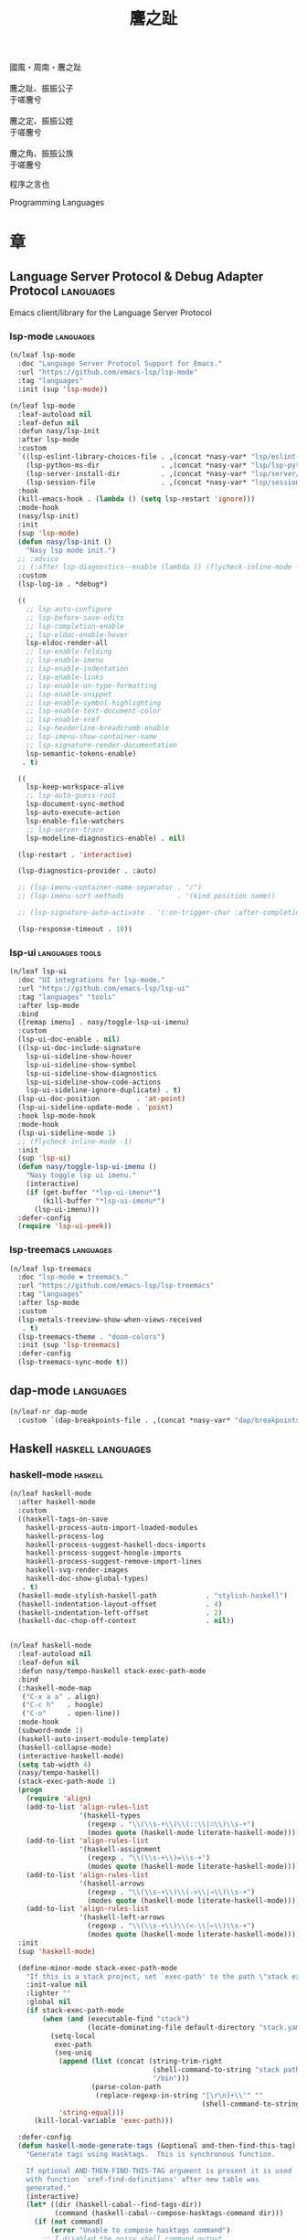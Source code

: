 #+PROPERTY: header-args:emacs-lisp :tangle (concat temporary-file-directory "麐之趾.el") :lexical t
#+title: 麐之趾

#+begin_verse
  國風・周南・麐之趾

  麐之趾、振振公子
  于嗟麐兮

  麐之定、振振公姓
  于嗟麐兮

  麐之角、振振公族
  于嗟麐兮
#+end_verse

程序之言也

Programming Languages

* 題                                                           :noexport:

#+begin_src emacs-lisp :exports none
  ;;; 麐之趾.el --- Nasy's emacs.d langs file.  -*- lexical-binding: t; -*-

  ;; Copyright (C) 2021  Nasy

  ;; Author: Nasy <nasyxx@gmail.com>

  ;;; Commentary:

  ;; 程序之言也

  ;;; Code:

  (cl-eval-when (compile)
    (setq nasy--require t)
    (add-to-list 'load-path (locate-user-emacs-file  "桃夭/擊鼓" ))
    (add-to-list 'load-path (locate-user-emacs-file  "桃夭/風雨" ))
    (add-to-list 'load-path (locate-user-emacs-file  "桃夭/緑衣" ))
    (require '擊鼓)
    (require '風雨)
    (require '風雨旹用)
    (require 'nasy-company)
    (require 'align)

    (sup 'all-the-icons)
    (sup 'lsp-mode)
    (require 'lsp-diagnostics)
    (sup 'org)
    (sup 'org-contrib)
    (require 'org-agenda)
    (require 'org-capture)
    (require 'org-clock)
    (require 'ob)
    (sup 'page-break-lines)
    (sup 'reformatter)
    (setq nasy--require nil))
#+end_src

* 章

** Language Server Protocol & Debug Adapter Protocol         :languages:

Emacs client/library for the Language Server Protocol

*** lsp-mode                                                :languages:

#+begin_src emacs-lisp
  (n/leaf lsp-mode
    :doc "Language Server Protocol Support for Emacs."
    :url "https://github.com/emacs-lsp/lsp-mode"
    :tag "languages"
    :init (sup 'lsp-mode))

  (n/leaf lsp-mode
    :leaf-autoload nil
    :leaf-defun nil
    :defun nasy/lsp-init
    :after lsp-mode
    :custom
    `((lsp-eslint-library-choices-file . ,(concat *nasy-var* "lsp/eslint-library-choices.el"))
      (lsp-python-ms-dir               . ,(concat *nasy-var* "lsp/lsp-python-ms/"))
      (lsp-server-install-dir          . ,(concat *nasy-var* "lsp/server/"))
      (lsp-session-file                . ,(concat *nasy-var* "lsp/session.el")))
    :hook
    (kill-emacs-hook . (lambda () (setq lsp-restart 'ignore)))
    :mode-hook
    (nasy/lsp-init)
    :init
    (sup 'lsp-mode)
    (defun nasy/lsp-init ()
      "Nasy lsp mode init.")
    ;; :advice
    ;; (:after lsp-diagnostics--enable (lambda () (flycheck-inline-mode -1)))
    :custom
    (lsp-log-io . *debug*)

    ((
      ;; lsp-auto-configure
      ;; lsp-before-save-edits
      ;; lsp-completion-enable
      ;; lsp-eldoc-enable-hover
      lsp-eldoc-render-all
      ;; lsp-enable-folding
      ;; lsp-enable-imenu
      ;; lsp-enable-indentation
      ;; lsp-enable-links
      ;; lsp-enable-on-type-formatting
      ;; lsp-enable-snippet
      ;; lsp-enable-symbol-highlighting
      ;; lsp-enable-text-document-color
      ;; lsp-enable-xref
      ;; lsp-headerline-breadcrumb-enable
      ;; lsp-imenu-show-container-name
      ;; lsp-signature-render-documentation
      lsp-semantic-tokens-enable)
     . t)

    ((
      lsp-keep-workspace-alive
      ;; lsp-auto-guess-root
      lsp-document-sync-method
      lsp-auto-execute-action
      lsp-enable-file-watchers
      ;; lsp-server-trace
      lsp-modeline-diagnostics-enable) . nil)

    (lsp-restart . 'interactive)

    (lsp-diagnostics-provider . :auto)

    ;; (lsp-imenu-container-name-separator . "/")
    ;; (lsp-imenu-sort-methods             . '(kind position name))

    ;; (lsp-signature-auto-activate . '(:on-trigger-char :after-completion))

    (lsp-response-timeout . 10))

#+end_src

*** lsp-ui                                            :languages:tools:

#+begin_src emacs-lisp
  (n/leaf lsp-ui
    :doc "UI integrations for lsp-mode."
    :url "https://github.com/emacs-lsp/lsp-ui"
    :tag "languages" "tools"
    :after lsp-mode
    :bind
    ([remap imenu] . nasy/toggle-lsp-ui-imenu)
    :custom
    (lsp-ui-doc-enable . nil)
    ((lsp-ui-doc-include-signature
      lsp-ui-sideline-show-hover
      lsp-ui-sideline-show-symbol
      lsp-ui-sideline-show-diagnostics
      lsp-ui-sideline-show-code-actions
      lsp-ui-sideline-ignore-duplicate) . t)
    (lsp-ui-doc-position         . 'at-point)
    (lsp-ui-sideline-update-mode . 'point)
    :hook lsp-mode-hook
    :mode-hook
    (lsp-ui-sideline-mode 1)
    ;; (flycheck-inline-mode -1)
    :init
    (sup 'lsp-ui)
    (defun nasy/toggle-lsp-ui-imenu ()
      "Nasy toggle lsp ui imenu."
      (interactive)
      (if (get-buffer "*lsp-ui-imenu*")
          (kill-buffer "*lsp-ui-imenu*")
        (lsp-ui-imenu)))
    :defer-config
    (require 'lsp-ui-peek))
#+end_src

*** lsp-treemacs                                            :languages:

#+begin_src emacs-lisp
  (n/leaf lsp-treemacs
    :doc "lsp-mode ❤ treemacs."
    :url "https://github.com/emacs-lsp/lsp-treemacs"
    :tag "languages"
    :after lsp-mode
    :custom
    (lsp-metals-treeview-show-when-views-received
     . t)
    (lsp-treemacs-theme . "doom-colors")
    :init (sup 'lsp-treemacs)
    :defer-config
    (lsp-treemacs-sync-mode t))
#+end_src

** dap-mode                                                  :languages:

#+begin_src emacs-lisp
  (n/leaf-nr dap-mode
    :custom `(dap-breakpoints-file . ,(concat *nasy-var* "dap/breakpoints.el")))
#+end_src

** Haskell                                           :haskell:languages:

*** haskell-mode                                              :haskell:

#+begin_src emacs-lisp
  (n/leaf haskell-mode
    :after haskell-mode
    :custom
    ((haskell-tags-on-save
      haskell-process-auto-import-loaded-modules
      haskell-process-log
      haskell-process-suggest-haskell-docs-imports
      haskell-process-suggest-hoogle-imports
      haskell-process-suggest-remove-import-lines
      haskell-svg-render-images
      haskell-doc-show-global-types)
     . t)
    (haskell-mode-stylish-haskell-path            . "stylish-haskell")
    (haskell-indentation-layout-offset            . 4)
    (haskell-indentation-left-offset              . 2)
    (haskell-doc-chop-off-context                 . nil))


  (n/leaf haskell-mode
    :leaf-autoload nil
    :leaf-defun nil
    :defun nasy/tempo-haskell stack-exec-path-mode
    :bind
    (:haskell-mode-map
     ("C-x a a" . align)
     ("C-c h"   . hoogle)
     ("C-o"     . open-line))
    :mode-hook
    (subword-mode 1)
    (haskell-auto-insert-module-template)
    (haskell-collapse-mode)
    (interactive-haskell-mode)
    (setq tab-width 4)
    (nasy/tempo-haskell)
    (stack-exec-path-mode 1)
    (progn
      (require 'align)
      (add-to-list 'align-rules-list
                   '(haskell-types
                     (regexp . "\\(\\s-+\\)\\(::\\|∷\\)\\s-+")
                     (modes quote (haskell-mode literate-haskell-mode))))
      (add-to-list 'align-rules-list
                   '(haskell-assignment
                     (regexp . "\\(\\s-+\\)=\\s-+")
                     (modes quote (haskell-mode literate-haskell-mode))))
      (add-to-list 'align-rules-list
                   '(haskell-arrows
                     (regexp . "\\(\\s-+\\)\\(->\\|→\\)\\s-+")
                     (modes quote (haskell-mode literate-haskell-mode))))
      (add-to-list 'align-rules-list
                   '(haskell-left-arrows
                     (regexp . "\\(\\s-+\\)\\(<-\\|←\\)\\s-+")
                     (modes quote (haskell-mode literate-haskell-mode)))))
    :init
    (sup 'haskell-mode)

    (define-minor-mode stack-exec-path-mode
      "If this is a stack project, set `exec-path' to the path \"stack exec\" would use."
      :init-value nil
      :lighter ""
      :global nil
      (if stack-exec-path-mode
          (when (and (executable-find "stack")
                     (locate-dominating-file default-directory "stack.yaml"))
            (setq-local
             exec-path
             (seq-uniq
              (append (list (concat (string-trim-right
                                     (shell-command-to-string "stack path --local-install-root")
                                     "/bin")))
                      (parse-colon-path
                       (replace-regexp-in-string "[\r\n]+\\'" ""
                                                 (shell-command-to-string "stack path --bin-path"))))
              'string-equal)))
        (kill-local-variable 'exec-path)))

    :defer-config
    (defun haskell-mode-generate-tags (&optional and-then-find-this-tag)
      "Generate tags using Hasktags.  This is synchronous function.

      If optional AND-THEN-FIND-THIS-TAG argument is present it is used
      with function `xref-find-definitions' after new table was
      generated."
      (interactive)
      (let* ((dir (haskell-cabal--find-tags-dir))
             (command (haskell-cabal--compose-hasktags-command dir)))
        (if (not command)
            (error "Unable to compose hasktags command")
          ;; I disabled the noisy shell command output.
          ;; The original is (shell-command command)
          (call-process-shell-command command nil "*Shell Command Output*" t)
          (haskell-mode-message-line "Tags generated.")
          (when and-then-find-this-tag
            (let ((tags-file-name dir))
              (xref-find-definitions and-then-find-this-tag))))))
    (after-x 'page-break-lines
      (add-to-list 'page-break-lines-modes 'haskell-mode)))
#+end_src

*** lsp-haskell                                               :haskell:

#+begin_src emacs-lisp
  (n/leaf lsp-haskell
    :custom (lsp-haskell-formatting-provider . "brittany")
    :hook
    (haskell-mode-hook . start-lsp-haskell)
    :init
    (sup 'lsp-haskell)
    (defun start-lsp-haskell ()
      (require 'lsp)
      (require 'lsp-haskell)
      (lsp-deferred))
    (after-x 'company
      (nasy/add-company-backend 'haskell-mode
        '(company-capf
          company-files
          :with company-tabnine company-yasnippet))))
#+end_src

** HTML                                                 :html:languages:

#+begin_src emacs-lisp
  (n/leaf lsp-html
    :hook
    ((html-mode-hook mhtml-mode-hook sgml-mode-hook web-mode-hook)
     . lsp-deferred))
#+end_src

** JavaScript & TypeScript             :javascript:typescript:languages:

#+begin_src emacs-lisp
  (n/leaf lsp-javascript
    :hook
    ((javascript-mode-hook js-mode-hook) . lsp-deferred))
#+end_src

** Lisp                                                 :lisp:languages:

*** elisp-def                                                    :lisp:

 #+begin_src emacs-lisp
   (n/leaf elisp-def
     :init (sup 'elisp-def)
     :hook (((emacs-lisp-mode-hook ielm-mode-hook) . elisp-def-mode)))
 #+end_src

*** Highlight-quoted                                             :lisp:

 #+begin_src emacs-lisp
   (n/leaf highlight-quoted
     :init (sup 'highlight-quoted)
     :hook (emacs-lisp-mode-hook))
 #+end_src

*** ipretty                                                      :lisp:

 Interactive Emacs Lisp pretty-printing.

 ~ipretty.el~ provides interactive functions to pretty-print the result of an
 expression and a global mode ~ipretty-mode~ that advices ~eval-print-last-sexp~ to
 pretty print.

 https://framagit.org/steckerhalter/ipretty

 #+begin_src emacs-lisp
   (n/leaf ipretty
     :doc "Interactive Emacs Lisp pretty-printing"
     :url "https://framagit.org/steckerhalter/ipretty"
     :tag "buffer" "emacslisp" "pprint"
     :bind (("C-h C-j" . ipretty-last-sexp)
            ("C-h C-k" . ipretty-last-sexp-other-buffer))
     :hook emacs-lisp-mode-hook
     :init (sup 'ipretty))
 #+end_src

*** lisp-mode                                                    :lisp:

 #+begin_src emacs-lisp
   (n/leaf lisp-mode
     :bind
     (:emacs-lisp-mode-map
      ([remap eval-expression] . pp-eval-expression)
      ("C-x C-e"               . eval-last-sexp-or-region))
     :init
     (defun eval-last-sexp-or-region (prefix)
       "Eval region from BEG to END if active, otherwise the last sexp."
       (interactive "P")
       (if (and (mark) (use-region-p))
           (eval-region (min (point) (mark)) (max (point) (mark)))
         (pp-eval-last-sexp prefix))))
 #+end_src

*** macrostep                                                    :lisp:

 #+begin_src emacs-lisp
   (n/leaf macrostep
     :bind
     (:emacs-lisp-mode-map
      ("C-c e" . macrostep-expand))
     :init
     (sup 'macrostep))
 #+end_src

*** parinfer-rust-mode                                           :lisp:

 #+begin_src emacs-lisp
   (n/leaf parinfer-rust-mode
     :custom
     (parinfer-rust-auto-download . nil)
     `(parinfer-rust-library
       . ,(concat *nasy-var* "parinfer-rust/parinfer-rust-darwin.so"))
     :hook `(,lisp-modes-hooks)
     :init
     (sup 'parinfer-rust-mode)
     :defer-config
     ;; https://github.com/justinbarclay/parinfer-rust-mode/issues/53
     (add-to-list 'parinfer-rust-treat-command-as
                  '(quoted-insert . "paren")))
 #+end_src

** Markdown                                         :markdown:languages:

#+begin_src emacs-lisp
  (n/leaf markdown-mode
    :mode ("INSTALL\\'"
           "CONTRIBUTORS\\'"
           "LICENSE\\'"
           "README\\'"
           "\\.markdown\\'"
           "\\.md\\'")
    :init
    (if nasy--require
        (sup 'markdown-mode)
      (add-to-list 'nasy--defer-loads 'markdown-mode)))
#+end_src

** Nix                                                   :nix:languages:

#+begin_src emacs-lisp
  (n/leaf nix-mode
    :hook (nix-mode-hook . start-nix-lsp)
    :init
    (sup 'nix-mode)
    :defer-config
    (defun start-nix-lsp ()
      (after-x 'lsp-mode
        (add-to-list 'lsp-language-id-configuration '(nix-mode . "nix"))
        (lsp-register-client
         (make-lsp-client :new-connection (lsp-stdio-connection '("rnix-lsp"))
                          :major-modes '(nix-mode)
                          :server-id 'nix))
        (lsp-deferred))))
#+end_src

** Org Mode                                              :org:languages:

*** 自定義                                                        :org:

#+begin_src emacs-lisp
  (defvar nasy-org-first-key-hook nil)
  (defvar nasy--org-first-key-hook nil)

  (leaf org
    :custom
    (;; org)
     (org-export-backends . '(ascii beamer html latex md org))
     (org-support-shift-select . 'always))
    :init
    (with-no-warnings
      (setq org-emphasis-regexp-components
            '(" \t('\"{[:nonascii:]"
              "- \t.,:!?)));'\")}\\[[:nonascii:]"
              " \t\r\n,\"'"
              "."
              1)))
    :config
    (add-to-list 'safe-local-variable-values '(org-src-fontify-natively)))

  (leaf org
    :custom
    (org-ellipsis          . "略")
    (org-startup-folded    . 'content)
    (org-startup-truncated . nil))

  (leaf org-agenda
    :after org
    :custom
    (;; org-agnda
     (org-agenda-compact-blocks   . t)
     (org-agenda-files            . `(,(concat *nasy-etc* "standard-agenda.org")))
     (org-agenda-start-on-weekday . nil)
     (org-agenda-prefix-format
      . '((agenda . " %i %+15c\t%?-15t% s")
          (todo   . " %i %+15c\t")
          (tags   . " %i %+15c\t")
          (search . " %i %+15c\t")))
     (org-agenda-sorting-strategy
      . '((agenda habit-down time-up user-defined-up effort-up category-keep)
          (todo category-up effort-up)
          (tags category-up effort-up)
          (search category-up)))
     (org-agenda-time-grid
      . '((daily today weekly require-timed remove-match)
          (0 600 900 1200 1300 1600 1800 2000 2200 2400 2600)
          "......"
          "-----------------------------------------------------"))
     (org-agenda-clockreport-parameter-plist . '(:link t :maxlevel 3))
     (org-agenda-window-setup . 'current-window)))


  (leaf org-appear
    :after org
    :custom
    ((org-appear-autoemphasis
      org-appear-autoentities
      org-appear-autolinks
      org-appear-autosubmarkers)
     . t))


  (leaf org-appearance
    :after org
    :custom
    ((org-allow-promoting-top-level-subtree
      org-fontify-todo-headline
      org-fontify-whole-heading-line
      org-pretty-entities
      org-hide-emphasis-markers)
     . t)
    ((org-image-actual-width)
     . nil))


  (leaf babel
    :after org
    :custom
    (org-babel-latex-preamble
     . (lambda (_) "\\documentclass[preview]{standalone}\n")))


  (leaf org-capture
    :after org
    :custom
    (org-default-notes-file . "~/notes/default.org"))


  (leaf org-export
    :after org
    :custom
    (;; general
     (org-export-coding-system         . 'utf-8)
     (org-export-with-broken-links     . 'mark)
     (org-export-with-sub-superscripts . '{})
     (org-use-sub-superscripts         . '{})
     (org-html-checkbox-type           . 'unicode))

    (;; html
     (org-html-doctype              . "html5")
     (org-html-head-include-scripts . t)
     (org-html-klipsify-src         . t)
     (org-html-html5-fancy          . t)
     (org-html-mathjax-options
      . '((path          "https://cdnjs.cloudflare.com/ajax/libs/mathjax/2.7.7/latest.js?config=TeX-AMS-MML_HTMLorMML")
          (scale         "100")
          (align         "center")
          (font          "Neo-Euler")
          (linebreaks    "false")
          (autonumber    "AMS")
          (indent        "0em")
          (multlinewidth "85%")
          (tagindent     ".8em")
          (tagside       "right")))
     (org-html-with-latex     . 'mathjax)
     (org-html-wrap-src-lines . t))

    (;; Latex
     (org-latex-compiler . "lualatex")
     (org-latex-default-packages-alist
      . '(("AUTO" "inputenc"  t   ("pdflatex"))
          ("T1"   "fontenc"   t   ("pdflatex"))
          (""     "graphicx"  t   nil)
          (""     "grffile"   t   nil)
          (""     "longtable" t   nil)
          (""     "booktabs"  t   nil)
          (""     "wrapfig"   nil nil)
          (""     "rotating"  nil nil)
          ("normalem" "ulem"  t   nil)
          (""     "amsmath"   t   nil)
          (""     "textcomp"  t   nil)
          (""     "amssymb"   t   nil)
          (""     "capt-of"   nil nil)
          ("colorlinks,unicode,linkcolor=blue,anchorcolor=blue,citecolor=green,filecolor=black,urlcolor=blue"
           "hyperref" t nil)
          (""            "luatexja-fontspec" t ("lualatex"))
          (""            "listings"          t nil)
          (""            "algorithm"         t nil)
          (""            "algpseudocode"     t nil)
          ("cache=false" "minted"            t nil)))
     (org-latex-default-table-environment . "longtable")
     (org-latex-listings                  . 'minted)
     (org-latex-pdf-process
      . '("%latex -shell-escape -interaction nonstopmode -output-directory %o %f"
          "%latex -shell-escape -interaction nonstopmode -output-directory %o %f"
          "%latex -shell-escape -interaction nonstopmode -output-directory %o %f"))
     (org-latex-tables-booktabs . t))

    (;; Pandoc
     ((org-pandoc-options-for-context
       org-pandoc-options-for-context-pdf)
      . `((template . ,(concat *nasy-etc* "nasy-context.tex"))))))


  (leaf org-indent
    :after org
    :custom
    (org-indent-mode-turns-on-hiding-stars . nil))


  (leaf org-keywords
    :after org
    :custom
    (org-todo-keywords
     . '((sequence
          "TODO(t)"
          "WIP(w/!)"
          "WAIT(W@/!)"
          "HOLD(h)"
          "|"
          "CANCELLED(c@/!)"
          "DONE(d!/!)"))))


  (leaf org  ;; LaTeX
    :after org
    :custom
    (org-preview-latex-default-process . 'nasy-luasvg)
    (org-highlight-latex-and-related   . '(native latex script entities))
    :defer-config
    (defvar
      nasy-luamagick
      '(luamagick
        :programs ("lualatex" "convert")
        :description "pdf > png"
        :message "you need to install lualatex and imagemagick."
        :use-xcolor t
        :image-input-type "pdf"
        :image-output-type "png"
        :image-size-adjust (1.0 . 1.0)
        :latex-compiler ("lualatex -interaction nonstopmode -output-directory %o %f")
        :image-converter ("convert -density %D -trim -antialias %f -quality 100 %O")))
    (add-to-list 'org-preview-latex-process-alist nasy-luamagick)

    (defvar
      nasy-luamsvg
      '(luamsvg
        :programs ("lualatex" "convert")
        :description "pdf > svg"
        :message "you need to install lualatex and imagemagick."
        :use-xcolor t
        :image-input-type "pdf"
        :image-output-type "svg"
        :image-size-adjust (1.0 . 1.0)
        :latex-compiler ("lualatex -interaction nonstopmode -output-directory %o %f")
        :image-converter ("convert -density %D -trim -antialias %f -quality 100 %O")))
    (add-to-list 'org-preview-latex-process-alist nasy-luamsvg)

    (defvar
      nasy-luasvg
      '(luasvg
        :programs ("lualatex" "dvisvgm")
        :description "dvi > svg"
        :message "you need to install lualatex and dvisvgm."
        :use-xcolor t
        :image-input-type "dvi"
        :image-output-type "svg"
        :image-size-adjust (1.0 . 1.0)
        :latex-compiler ("lualatex -interaction nonstopmode --output-format dvi -output-directory %o %f")
        :image-converter ("dvisvgm %f -n -b min -Z 2 -o %O")))
             ;; :image-converter ("inkscape --pdf-poppler %f -T -l -o %O")))
    (add-to-list 'org-preview-latex-process-alist nasy-luasvg))


  (leaf org-refile
    :after org
    :custom
    (org-outline-path-complete-in-steps . nil)
    (org-refile-allow-creating-parent-nodes . 'confirm)
    ((org-refile-use-outline-path
      org-refile-use-cache)
     . t))


  (leaf org-roam
    :after org
    :custom
    (org-roam-directory . "~/orgmode"))


  (leaf org-structure
    :after org
    :custom
    (org-startup-indented      . t)
    (org-archive-location      . "%s_archive::* Archive")
    (org-catch-invisible-edits . 'smart))


  (leaf org-tags
    :after org
    :custom
    (org-fast-tag-selection-single-key . 'expert)
    (org-tags-column                   . -74)
    (org-tags-sort-function            . 'org-string-collate-lessp))


  (leaf org-time
    :after org
    :custom
    ((org-display-custom-times
      org-edit-timestamp-down-means-later
      org-log-into-drawer
      org-clock-in-resume
      org-clock-out-remove-zero-time-clocks
      org-clock-persist)
     . t)
    (org-log-done . 'time)
    (org-time-stamp-custom-formats    . '("<%a, %b %d, %Y>" . "<%a, %b %d, %Y at %H:%M>"))
    (org-export-date-timestamp-format . "%b %d, %Y"))


  (leaf org-TODO
    :after org
    :custom
    (org-todo-repeat-to-state . "NEXT"))
#+end_src

*** Basic & Functions                                             :org:

#+begin_src emacs-lisp
  (leaf org
    :init
    ;; Exclude DONE state tasks from refile targets
    ;;;###autoload
    (defun nasy/verify-refile-target ()
      "Exclude todo keywords with a done state from refile targets."
      (not (member (nth 2 (org-heading-components)) org-done-keywords)))

    (setq org-refile-target-verify-function 'nasy/verify-refile-target)

    ;;;###autoload
    (defun nasy/org-refile-anywhere (&optional goto default-buffer rfloc msg)
      "A version of `org-refile' which allows refiling to any subtree."
      (interactive "P")
      (let ((org-refile-target-verify-function))
        (org-refile goto default-buffer rfloc msg)))

    ;;;###autoload
    (defun nasy/org-agenda-refile-anywhere (&optional goto rfloc no-update)
      "A version of `org-agenda-refile' which allows refiling to any subtree."
      (interactive "P")
      (let ((org-refile-target-verify-function))
        (org-agenda-refile goto rfloc no-update)))

    ;;;###autoload
    (defun nasy/org-html-paragraph-advice (orig paragraph contents &rest args)
      "Join consecutive Chinese lines into a single long line without
      unwanted space when exporting org-mode to html."
      (let* ((fix-regexp "[[:multibyte:]]")
             (fixed-contents
              (replace-regexp-in-string
               (concat
                "\\(" fix-regexp "\\) *\n *\\(" fix-regexp "\\)") "\\1\\2" contents)))
        (apply orig paragraph fixed-contents args)))

    ;;;###autoload
    (defun nasy/org-fix-saveplace ()
      "Fix a problem with saveplace.el putting you back in a folded position"
      (when (outline-invisible-p)
        (save-excursion
          (outline-previous-visible-heading 1)
          (org-show-subtree))))

    ;;;###autoload
    (defun nasy/org-agenda-log-mode-colorize-block ()
      "Set different line spacing based on clock time duration."
      (save-excursion
        (let* ((colors (cl-case (alist-get 'background-mode (frame-parameters))
                         ('light
                          (list "#a7e9af" "#75b79e" "#6a8caf" "#eef9bf"))
                         ('dark
                          (list "#a7e9af" "#75b79e" "#6a8caf" "#eef9bf"))))
               pos
               duration)
          (nconc colors colors)
          (goto-char (point-min))
          (while (setq pos (next-single-property-change (point) 'duration))
            (goto-char pos)
            (when (and (not (equal pos (point-at-eol)))
                      (setq duration (org-get-at-bol 'duration)))
              ;; larger duration bar height
              (let ((line-height (if (< duration 15) 1.0 (+ 0.5 (/ duration 30))))
                    (ov (make-overlay (point-at-bol) (1+ (point-at-eol)))))
                (overlay-put ov 'face `(:background ,(car colors) :foreground "black"))
                (setq colors (cdr colors))
                (overlay-put ov 'line-height line-height)
                (overlay-put ov 'line-spacing (1- line-height))))))))

    ;;;###autoload
    (defun nasy/show-org-clock-in-header-line ()
      "Show the clocked-in task in header line"
      (setq-default header-line-format '((" " org-mode-line-string ""))))

    ;;;###autoload
    (defun nasy/hide-org-clock-from-header-line ()
      "Hide the clocked-in task from header line"
      (setq-default header-line-format nil)))

  (leaf org
    :bind (:org-src-mode-map
           ("C-c _" . org-edit-src-exit))
    :mode-hook
    (auto-fill-mode 1)
    (eldoc-mode 1)
    :init
    (after-x 'company
      (nasy/add-company-backend 'org-mode
        '(company-tabnine
          company-files
          :with company-yasnippet)))
    :defer-config
    (require 'org-tempo nil t)
    (progn
     (require 'org-eldoc)
     (org-eldoc-load))
    (after-x 'ox
      (nasy/sup '(ox-rst ox-pandoc))
      (require 'ox-rst)
      (require 'ox-pandoc))
    (after-x 'company
      (nasy/add-company-backend 'org-mode
              '(company-tabnine company-files)))
    :advice
    (:after org-refile
            (lambda (&rest _) (org-save-all-org-buffers)))
    (:around org-html-paragraph
             nasy/org-html-paragraph-advice))
#+end_src

*** Org Agenda                                                    :org:

#+begin_src emacs-lisp
  (leaf org-agenda
    :bind (:org-mode-map
           ("C-," . nil))
    :hook (org-agenda-finalize-hook . nasy/org-agenda-log-mode-colorize-block)
    :defer-config
    (after-x 'all-the-icons
      (setq
       org-agenda-category-icon-alist
       `(("Tasks"
          ,(list (all-the-icons-faicon "tasks" :height 0.8 :v-adjust 0))
          nil nil :ascent center)
         ("Calendar"
          ,(list (all-the-icons-octicon "calendar" :height 0.8 :v-adjust 0))
          nil nil :ascent center)
         ("Appointments"
          ,(list (all-the-icons-faicon "calendar-check-o" :height 0.8 :v-adjust 0))
          nil nil :ascent center)))))
#+end_src

*** Org Appear                                        :convenience:org:

Toggle visibility of hidden Org mode element parts upon entering and leaving an
element

https://github.com/awth13/org-appear

#+begin_src emacs-lisp
  (n/leaf-nv org-appear
    :doc "Make invisible parts of Org elements appear visible."
    :url "https://github.com/awth13/org-appear"
    :tag "convenience"
    :hook nasy-org-first-key-hook
    :init (sup 'org-appear))
#+end_src

*** Org Capture                                                   :org:

#+begin_src emacs-lisp
  (leaf org-capture
    :defer-config
    (add-to-list 'org-capture-templates '("t" "Tasks"))

    (add-to-list 'org-capture-templates
                 '("tr" "Book Reading Task" entry
                   (file+olp "~/notes/task.org" "Reading" "Book")
                   "* TODO %^{book name}\n%u\n%a\n" :clock-in t :clock-resume t))

    (add-to-list 'org-capture-templates
                 '("tw" "Work Task" entry
                   (file+headline "~/notes/task.org" "Work")
                   "* TODO %^{task name}\n%u\n%a\n" :clock-in t :clock-resume t))

    (add-to-list 'org-capture-templates
                 '("T" "Thoughts" entry
                   (file "~/notes/thoughts.org")
                   "* %t - %^{heading}\n\n%?"))

    (add-to-list 'org-capture-templates
                 '("j" "Journal" entry
                   (file "~/notes/journal.org")
                   "* %U - %^{heading}\n  %?"))

    (add-to-list 'org-capture-templates
                 '("i" "Inbox" entry
                   (file "~/notes/inbox.org")
                   "* %U - %^{heading} %^g\n %?\n"))

    (add-to-list 'org-capture-templates
                 '("n" "Notes" entry
                   (file "~/notes/notes.org")
                   "* %^{heading} %t %^g\n  %?\n")))
#+end_src

*** Org Clock                                                     :org:

#+begin_src emacs-lisp
  (leaf org-clock
    :hook ((org-clock-in-hook . nasy/show-org-clock-in-header-line)
           ((org-clock-out-hook . org-clock-cancel) . nasy/hide-org-clock-from-header-line))
    :bind (:org-clock-mode-line-map
           ([header-line mouse-2] . org-clock-goto)
           ([header-line mouse-1] . org-clock-menu))
    :defer-config
    (when (and *is-a-mac* (file-directory-p "/Applications/org-clock-statusbar.app"))
      (add-hook 'org-clock-in-hook
                (lambda () (call-process "/usr/bin/osascript" nil 0 nil "-e"
                                    (concat "tell application \"org-clock-statusbar\" to clock in \""
                                            org-clock-current-task "\""))))
      (add-hook 'org-clock-out-hook
                (lambda () (call-process "/usr/bin/osascript" nil 0 nil "-e"
                                    "tell application \"org-clock-statusbar\" to clock out")))))
#+end_src

*** Org Prettify Source Block                                     :org:

#+begin_src emacs-lisp
  (n/leaf-nv org-prettify-source-block
    :load-path* "桃夭/麐之趾"
    :hook nasy-org-first-key-hook)
#+end_src

#+begin_src emacs-lisp :tangle (concat temporary-file-directory "org-prettify-source-block.el")
  ;;; org-prettify-source-block.el --- Org Prettify Source Block -*- lexical-binding: t; -*-

  ;;; Commentary:

  ;;; Code:

  (require 'org-macs)

  (defgroup org-prettify-source-block nil
    "Prettify org-mode source block markers."
    :group 'org-mode
    :prefix "org-prettify-source-block"
    :version "0.1")

  (defvar-local opsb-org-at-src-begin -1
    "Variable that holds whether last position was a ")

  (defvar opsb-ob-header-symbol ?☰
    "Symbol used for babel headers")

  (defvar opsb-block-alist `(("#+begin_src"     . ?λ) ;; ╦ ➤ 🖝 ➟ ➤ ✎ ✎
                             ("#+end_src"       . ?⌞) ;; ╩ □
                             ("#+header:"       . ,opsb-ob-header-symbol)
                             ("#+begin_comment" . ?✎)
                             ("#+end_comment"   . ?⌞)
                             ("#+begin_verse" . ?☾)
                             ("#+end_verse"   . ?⌞)
                             ("#+begin_notes"   . ?➤)
                             ("#+end_notes"     . ?⌞)
                             ("#+begin_quote"   . ?»)
                             ("#+end_quote"     . ?⌞)))

  (defun opsb-org-prettify-src--update ()
    (let ((case-fold-search t)
          (re "^[ \t]*#\\+begin_src[ \t]+[^ \f\t\n\r\v]+[ \t]*")
          found)
      (save-excursion
        (goto-char (point-min))
        (while (re-search-forward re nil t)
          (goto-char (match-end 0))
          (let ((args (org-trim
                       (buffer-substring-no-properties (point)
                                                       (line-end-position)))))
            (when (org-string-nw-p args)
              (let ((new-cell (cons args opsb-ob-header-symbol)))
                (cl-pushnew new-cell prettify-symbols-alist :test #'equal)
                (cl-pushnew new-cell found :test #'equal)))))

        (setq prettify-symbols-alist
              (cl-set-difference prettify-symbols-alist
                                 (cl-set-difference
                                  (cl-remove-if-not
                                   (lambda (elm)
                                     (eq (cdr elm) opsb-ob-header-symbol))
                                   prettify-symbols-alist)
                                  found :test #'equal)))

        ;; Clean up old font-lock-keywords.
        (font-lock-remove-keywords nil prettify-symbols--keywords)
        (setq prettify-symbols--keywords (prettify-symbols--make-keywords))
        (font-lock-add-keywords nil prettify-symbols--keywords)
        (while (re-search-forward re nil t)
          (font-lock-flush (line-beginning-position) (line-end-position))))))

  (defun opsb-org-prettify-src ()
    "Hide src options via `prettify-symbols-mode'.
      `prettify-symbols-mode' is used because it has
      uncollapsing. It may not be efficient."
    (let* ((case-fold-search t)
           (at-src-block
            (save-excursion
              (beginning-of-line)
              (looking-at "^[ \t]*#\\+begin_src[ \t]+[^ \f\t\n\r\v]+[ \t]*"))))
      ;; Test if we moved out of a block.
      (when (or (and opsb-org-at-src-begin
                     (not at-src-block))
                ;; File was just opened.
                (eq opsb-org-at-src-begin -1))
        (opsb-org-prettify-src--update))
      (setq opsb-org-at-src-begin at-src-block)))

  (defsubst opsb-append-upcase (the-list)
      "Duplicate THE-LIST with upcased cars."
    (cl-reduce 'append
               (mapcar (lambda (x) (list x (cons (upcase (car x)) (cdr x))))
                       the-list)))

  (defun opsb-append-org-prettify-symbols ()
    (setq prettify-symbols-alist
            (cl-union prettify-symbols-alist
                      (opsb-append-upcase opsb-block-alist))))

  (defun opsb-delete-org-prettify-symbols ()
    (setq prettify-symbols-alist
          (cl-set-difference prettify-symbols-alist
                             (opsb-append-upcase opsb-block-alist))))


  ;;;###autoload
  (define-minor-mode org-prettify-source-block-mode
    "Toggle prettification of org source blocks."
    :lighter ""
    (if org-prettify-source-block-mode
        (progn
          (turn-on-prettify-symbols-mode)
          (add-hook 'post-command-hook 'opsb-org-prettify-src t t)
          (opsb-append-org-prettify-symbols))
      (remove-hook 'post-command-hook 'opsb-org-prettify-src t)
      (opsb-delete-org-prettify-symbols)))


  (provide 'org-prettify-source-block)
  ;;; org-prettify-source-block.el ends here
#+end_src

*** org roam                                     :convenience:roam:org:

Org-roam is a plain-text knowledge management system. It brings some of Roam's
more powerful features into the org-mode ecosystem.

Rudimentary Roam replica with org-mode.

https://www.orgroam.com/

https://github.com/org-roam/org-roam


#+begin_src emacs-lisp
  (n/leaf org-roam
    :doc "Rudimentary Roam replica with org-mode."
    :url "https://github.com/org-roam/org-roam"
    :tag "convenience" "roam"
    :bind
    (:org-roam-mode-map
     (("C-c n l" . org-roam)
      ("C-c n f" . org-roam-find-file)
      ("C-c n g" . org-roam-graph)))
    (:org-mode-map
     (("C-c n i" . org-roam-insert))
     (("C-c n I" . org-roam-insert-immediate)))
    :custom `(org-roam-db-location . ,(concat *nasy-var* "org/org-roam.db"))
    :hook nasy-org-first-key-hook
    :init (sup 'org-roam))
#+end_src

*** Org superstar                                                 :org:

#+begin_src emacs-lisp
  (n/leaf-nr org-superstar
    :hook
    (nasy/font-change-hook
     . (lambda ()
         (progn
           (nasy/set-symbol ?☯ 21 nil)
           (nasy/set-symbol ?✿ 18 nil)
           (nasy/set-symbol ?❀ 16 nil)
           (nasy/set-symbol ?✫ 15 nil)
           (nasy/set-symbol ?✸ 16 nil)
           (nasy/set-symbol ?◉ 16 nil)
           (nasy/set-symbol ?✼ 12 nil)
           (nasy/set-symbol ?✚ 12 nil)
           (nasy/set-symbol ?⁍ 13 nil)
           (nasy/change-char-width ?☯ 2)
           (nasy/change-char-width ?✿ 2)
           (nasy/change-char-width ?❀ 2)
           (nasy/change-char-width ?✫ 2)
           (nasy/change-char-width ?✸ 2)
           (nasy/change-char-width ?◉ 2)
           (nasy/change-char-width ?✼ 1)
           (nasy/change-char-width ?✚ 1)
           (nasy/change-char-width ?⁍ 1)))))

  (n/leaf-nv org-superstar
    :after org
    :hook nasy-org-first-key-hook
    :custom
    ((org-superstar-special-todo-items . t)
     (org-superstar-headline-bullets-list
      . '("☯"
          "✿"
          "❀"
          "✫"
          "✸"
          "◉"))
     (org-superstar-item-bullet-alist
      . '((?* . ?✼)
          (?+ . ?✚)
          (?- . ?⁍))))
    :init
    (sup 'org-superstar))
#+end_src

*** 尾                                                            :org:

#+begin_src emacs-lisp
  (defun nasy/load-org ()
    (setq nasy--org-first-key-hook nasy-org-first-key-hook)
    (nasy/run-hook-once-on 'nasy--org-first-key-hook 'pre-command-hook))

  (add-hook 'org-mode-hook #'nasy/load-org)
#+end_src

** Python                                             :python:languages:

*** Functions                                                  :python:

#+begin_src emacs-lisp
  (leaf python
    :leaf-autoload nil
    :leaf-defun nil
    :disabled t
    :bind
    (:python-mode-map
     ("C-b" . nasy/python-send-buffer)
     ("C-r" . nasy/python-send-region)
     ("C-r" . nasy/python-send-region)
     ("C-c" . nasy/python-send-defun)
     ("C-z" . nasy/python-switch-to-shell)
     ("<S-return>" . nasy/python-send-region)))
#+end_src

*** python                                                     :python:

#+begin_src emacs-lisp
  (n/leaf python
    :defun nasy/tempo-python python-flycheck-setup
    :init
    (defun python-flycheck-setup ()
      "Setup python checker."
      ;; flake8 already have python-mypy and python-pylint as the next checker
      ;; (flycheck-add-next-checker 'python-flake8    'python-mypy)))
      (add-to-list 'flycheck-disabled-checkers 'python-pylint)
      (flycheck-remove-next-checker 'python-flake8 'python-pylint))
    :mode-hook
    (python-flycheck-setup)
    (nasy/tempo-python))
#+end_src

*** elpy                                                       :python:

#+begin_src emacs-lisp
  (n/leaf elpy
    :commands nasy/elpy-init
    :custom
    (elpy-rpc-virtualenv-path . 'current)
    (elpy-modules             . '(elpy-module-company
                                  elpy-module-folding
                                  elpy-module-yasnippet))
    :init
    (sup 'elpy)
    :advice
    (:before python-mode elpy-enable)
    (:after elpy-module-folding
            (lambda (&rest _)
              (define-key elpy-mode-map (kbd "<mouse-1>") nil))))
#+end_src

*** lsp-pyright                                                :python:

#+begin_src emacs-lisp
  (n/leaf lsp-pyright
    :init
    (sup 'lsp-pyright)

    (defun python-setup-lsp-flycheck ()
      "Setup python lsp flycheck."
      (if lsp-diagnostics-mode
          (progn
            ;; (flycheck-inline-mode -1)
            (flycheck-add-next-checker 'lsp 'python-flake8))
        (progn
          ;; (flycheck-inline-mode 1)
          (flycheck-remove-next-checker 'lsp 'python-flake8))))

    (defun start-lsp-pyright ()
      "Start lsp pyright."
      (require 'lsp-pyright)
      (when (zerop (shell-command "pdm info"))
        (setq-local
         lsp-pyright-python-executable-cmd
         (string-trim (shell-command-to-string
                       "pdm info --python")))
        (setq-local
         lsp-pyright-extra-paths
         (vector
          (concat (string-trim (shell-command-to-string
                                "pdm info --package"))
                  "/lib"))))
      (lsp-deferred))

    :hook
    (python-mode-hook          . start-lsp-pyright)
    (lsp-diagnostics-mode-hook . python-setup-lsp-flycheck)
    :config
    (after-x 'company
      (nasy/add-company-backend 'python-mode
        '(company-capf
          elpy-company-backend
          company-files
          :with company-tabnine company-yasnippet))))
#+end_src

*** isort                                                      :python:

#+begin_src emacs-lisp
  (n/leaf python-isort
    :commands python-isort-buffer python-isort-region python-isort-on-save-mode
    :after reformatter
    :init (sup `(python-isort :local-repo ,(concat *nasy-site* "nasy/python-isort"))))
#+end_src

** restclient.el                                  :restclient:languages:

HTTP REST client tool for emacs

https://github.com/pashky/restclient.el

#+begin_src emacs-lisp
  (n/leaf restclient
    :init
    (nasy/sup '(restclient company-restclient))
    (after-x 'ob
      (sup 'ob-restclient))
    :config
    (after-x 'company
      (nasy/add-company-backend 'restclient-mode
        '(company-restclient company-files))))
#+end_src

** Yaml                                                 :yaml:languages:

#+begin_src emacs-lisp
  (n/leaf yaml-mode
    :init
    (if nasy--require
        (sup 'yaml-mode)
      (add-to-list 'nasy--defer-loads 'yaml-mode)))

  (n/leaf lsp-yaml
    :hook ((yaml-mode-hook . lsp-deferred)))
#+end_src

** MISC                                                      :languages:

#+begin_src emacs-lisp
  (n/leaf elvish-mode
    :init
    (if nasy--require
        (sup 'elvish-mode)
      (add-to-list 'nasy--defer-loads 'elvish-mode))
    (after-x 'ob
      (sup 'ob-elvish)))

  (n/leaf toml-mode
    :init
    (if nasy--require
        (sup 'toml-mode)
      (add-to-list 'nasy--defer-loads 'toml-mode)))
#+end_src

* 結                                                           :noexport:

#+begin_src emacs-lisp :exports none
  (provide '麐之趾)
  ;;; 麐之趾.el ends here
#+end_src

# Local Variables:
# org-src-fontify-natively: nil
# End:
